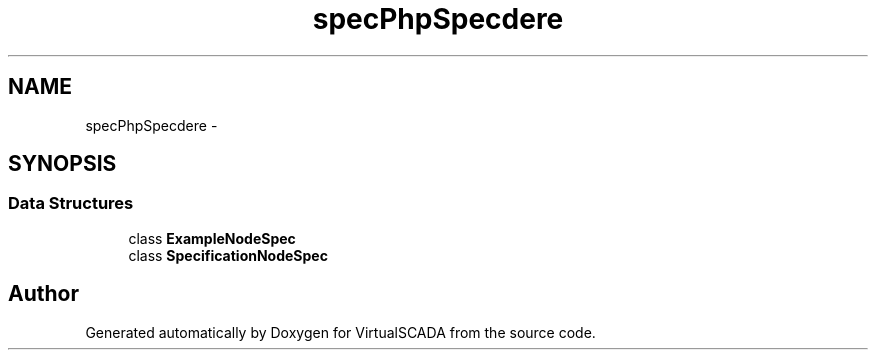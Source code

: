 .TH "spec\PhpSpec\Loader\Node" 3 "Tue Apr 14 2015" "Version 1.0" "VirtualSCADA" \" -*- nroff -*-
.ad l
.nh
.SH NAME
spec\PhpSpec\Loader\Node \- 
.SH SYNOPSIS
.br
.PP
.SS "Data Structures"

.in +1c
.ti -1c
.RI "class \fBExampleNodeSpec\fP"
.br
.ti -1c
.RI "class \fBSpecificationNodeSpec\fP"
.br
.in -1c
.SH "Author"
.PP 
Generated automatically by Doxygen for VirtualSCADA from the source code\&.
